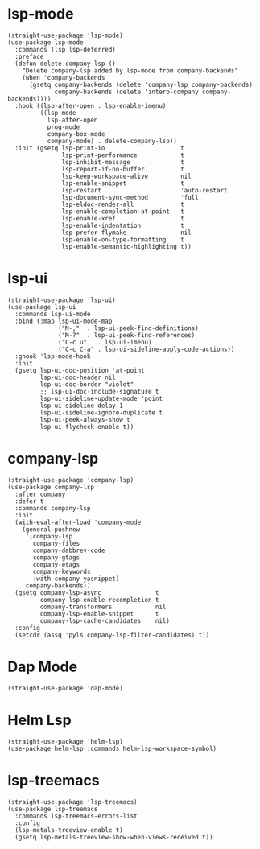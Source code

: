 * lsp-mode

#+begin_src elisp
  (straight-use-package 'lsp-mode)
  (use-package lsp-mode
    :commands (lsp lsp-deferred)
    :preface
    (defun delete-company-lsp ()
      "Delete company-lsp added by lsp-mode from company-backends"
      (when 'company-backends
        (gsetq company-backends (delete 'company-lsp company-backends)
               company-backends (delete 'intero-company company-backends))))
    :hook ((lsp-after-open . lsp-enable-imenu)
           ((lsp-mode
             lsp-after-open
             prog-mode
             company-box-mode
             company-mode) . delete-company-lsp))
    :init (gsetq lsp-print-io                     t
                 lsp-print-performance            t
                 lsp-inhibit-message              t
                 lsp-report-if-no-buffer          t
                 lsp-keep-workspace-alive         nil
                 lsp-enable-snippet               t
                 lsp-restart                      'auto-restart
                 lsp-document-sync-method         'full
                 lsp-eldoc-render-all             t
                 lsp-enable-completion-at-point   t
                 lsp-enable-xref                  t
                 lsp-enable-indentation           t
                 lsp-prefer-flymake               nil
                 lsp-enable-on-type-formatting    t
                 lsp-enable-semantic-highlighting t))
#+end_src

* lsp-ui

#+begin_src elisp
  (straight-use-package 'lsp-ui)
  (use-package lsp-ui
    :commands lsp-ui-mode
    :bind (:map lsp-ui-mode-map
                ("M-,"  . lsp-ui-peek-find-definitions)
                ("M-?"  . lsp-ui-peek-find-references)
                ("C-c u"   . lsp-ui-imenu)
                ("C-c C-a" . lsp-ui-sideline-apply-code-actions))
    :ghook 'lsp-mode-hook
    :init
    (gsetq lsp-ui-doc-position 'at-point
           lsp-ui-doc-header nil
           lsp-ui-doc-border "violet"
           ;; lsp-ui-doc-include-signature t
           lsp-ui-sideline-update-mode 'point
           lsp-ui-sideline-delay 1
           lsp-ui-sideline-ignore-duplicate t
           lsp-ui-peek-always-show t
           lsp-ui-flycheck-enable t))
#+end_src

* company-lsp

#+begin_src elisp
  (straight-use-package 'company-lsp)
  (use-package company-lsp
    :after company
    :defer t
    :commands company-lsp
    :init
    (with-eval-after-load 'company-mode
      (general-pushnew
       '(company-lsp
         company-files
         company-dabbrev-code
         company-gtags
         company-etags
         company-keywords
         :with company-yasnippet)
       company-backends))
    (gsetq company-lsp-async               t
           company-lsp-enable-recompletion t
           company-transformers            nil
           company-lsp-enable-snippet      t
           company-lsp-cache-candidates    nil)
    :config
    (setcdr (assq 'pyls company-lsp-filter-candidates) t))
#+end_src

* Dap Mode

#+begin_src elisp
  (straight-use-package 'dap-mode)
#+end_src

* Helm Lsp

#+begin_src elisp
  (straight-use-package 'helm-lsp)
  (use-package helm-lsp :commands helm-lsp-workspace-symbol)
#+end_src

* lsp-treemacs

#+begin_src elisp
  (straight-use-package 'lsp-treemacs)
  (use-package lsp-treemacs
    :commands lsp-treemacs-errors-list
    :config
    (lsp-metals-treeview-enable t)
    (gsetq lsp-metals-treeview-show-when-views-received t))
#+end_src

